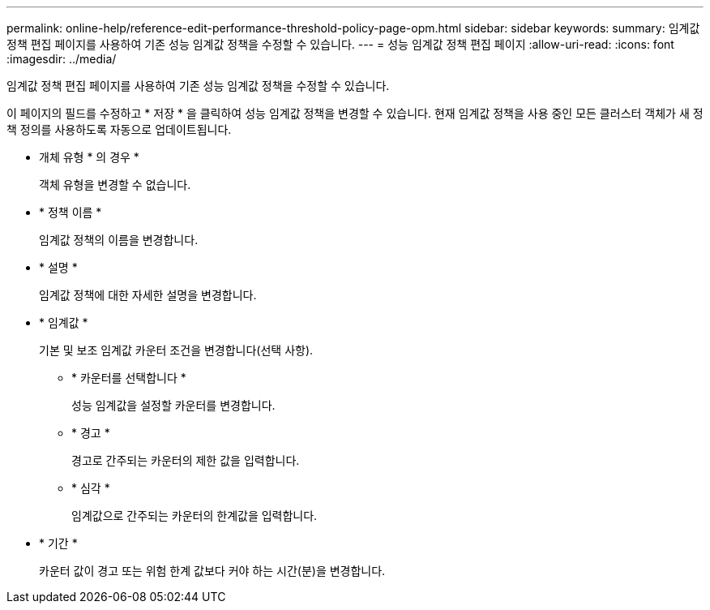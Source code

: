 ---
permalink: online-help/reference-edit-performance-threshold-policy-page-opm.html 
sidebar: sidebar 
keywords:  
summary: 임계값 정책 편집 페이지를 사용하여 기존 성능 임계값 정책을 수정할 수 있습니다. 
---
= 성능 임계값 정책 편집 페이지
:allow-uri-read: 
:icons: font
:imagesdir: ../media/


[role="lead"]
임계값 정책 편집 페이지를 사용하여 기존 성능 임계값 정책을 수정할 수 있습니다.

이 페이지의 필드를 수정하고 * 저장 * 을 클릭하여 성능 임계값 정책을 변경할 수 있습니다. 현재 임계값 정책을 사용 중인 모든 클러스터 객체가 새 정책 정의를 사용하도록 자동으로 업데이트됩니다.

* 개체 유형 * 의 경우 *
+
객체 유형을 변경할 수 없습니다.

* * 정책 이름 *
+
임계값 정책의 이름을 변경합니다.

* * 설명 *
+
임계값 정책에 대한 자세한 설명을 변경합니다.

* * 임계값 *
+
기본 및 보조 임계값 카운터 조건을 변경합니다(선택 사항).

+
** * 카운터를 선택합니다 *
+
성능 임계값을 설정할 카운터를 변경합니다.

** * 경고 *
+
경고로 간주되는 카운터의 제한 값을 입력합니다.

** * 심각 *
+
임계값으로 간주되는 카운터의 한계값을 입력합니다.



* * 기간 *
+
카운터 값이 경고 또는 위험 한계 값보다 커야 하는 시간(분)을 변경합니다.


